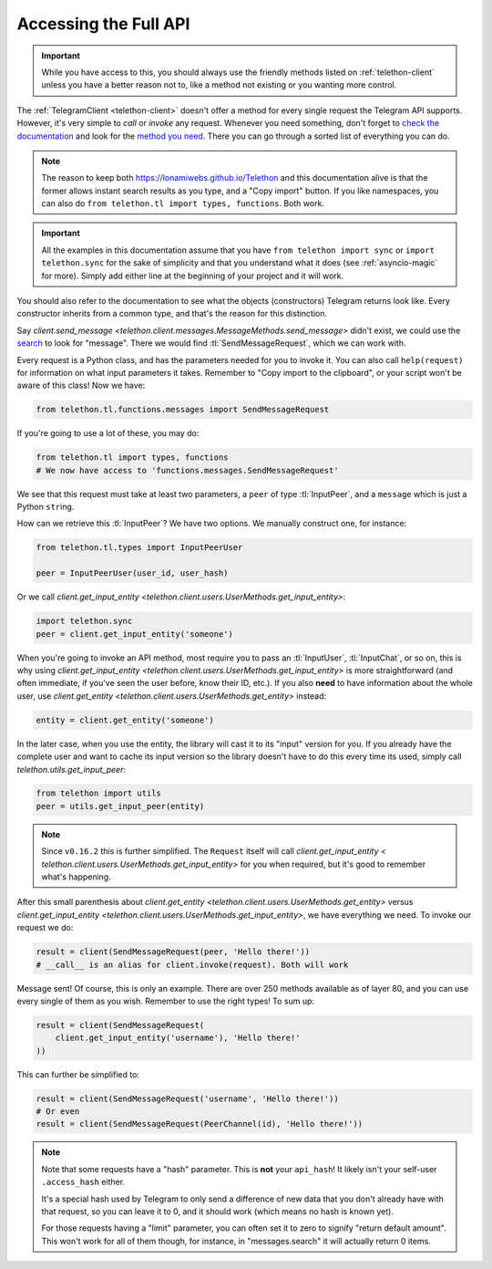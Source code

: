 .. _accessing-the-full-api:

======================
Accessing the Full API
======================

.. important::

    While you have access to this, you should always use the friendly
    methods listed on :ref:`telethon-client` unless you have a better
    reason not to, like a method not existing or you wanting more control.


The :ref:`TelegramClient <telethon-client>` doesn't offer a method for
every single request the Telegram API supports. However, it's very simple to
*call* or *invoke* any request. Whenever you need something, don't forget to
`check the documentation`__ and look for the `method you need`__. There you
can go through a sorted list of everything you can do.


.. note::

    The reason to keep both https://lonamiwebs.github.io/Telethon and this
    documentation alive is that the former allows instant search results
    as you type, and a "Copy import" button. If you like namespaces, you
    can also do ``from telethon.tl import types, functions``. Both work.


.. important::

    All the examples in this documentation assume that you have
    ``from telethon import sync`` or ``import telethon.sync``
    for the sake of simplicity and that you understand what
    it does (see :ref:`asyncio-magic` for more). Simply add
    either line at the beginning of your project and it will work.


You should also refer to the documentation to see what the objects
(constructors) Telegram returns look like. Every constructor inherits
from a common type, and that's the reason for this distinction.

Say `client.send_message
<telethon.client.messages.MessageMethods.send_message>` didn't exist,
we could use the `search`__ to look for "message". There we would find
:tl:`SendMessageRequest`, which we can work with.

Every request is a Python class, and has the parameters needed for you
to invoke it. You can also call ``help(request)`` for information on
what input parameters it takes. Remember to "Copy import to the
clipboard", or your script won't be aware of this class! Now we have:

.. code-block:: python

    from telethon.tl.functions.messages import SendMessageRequest

If you're going to use a lot of these, you may do:

.. code-block:: python

    from telethon.tl import types, functions
    # We now have access to 'functions.messages.SendMessageRequest'

We see that this request must take at least two parameters, a ``peer``
of type :tl:`InputPeer`, and a ``message`` which is just a Python
``str``\ ing.

How can we retrieve this :tl:`InputPeer`? We have two options. We manually
construct one, for instance:

.. code-block:: python

    from telethon.tl.types import InputPeerUser

    peer = InputPeerUser(user_id, user_hash)

Or we call `client.get_input_entity
<telethon.client.users.UserMethods.get_input_entity>`:

.. code-block:: python

    import telethon.sync
    peer = client.get_input_entity('someone')


When you're going to invoke an API method, most require you to pass an
:tl:`InputUser`, :tl:`InputChat`, or so on, this is why using
`client.get_input_entity <telethon.client.users.UserMethods.get_input_entity>`
is more straightforward (and often immediate, if you've seen the user before,
know their ID, etc.). If you also **need** to have information about the whole
user, use `client.get_entity <telethon.client.users.UserMethods.get_entity>`
instead:

.. code-block:: python

    entity = client.get_entity('someone')

In the later case, when you use the entity, the library will cast it to
its "input" version for you. If you already have the complete user and
want to cache its input version so the library doesn't have to do this
every time its used, simply call `telethon.utils.get_input_peer`:

.. code-block:: python

    from telethon import utils
    peer = utils.get_input_peer(entity)


.. note::

    Since ``v0.16.2`` this is further simplified. The ``Request`` itself
    will call `client.get_input_entity <
    telethon.client.users.UserMethods.get_input_entity>` for you when required,
    but it's good to remember what's happening.


After this small parenthesis about `client.get_entity
<telethon.client.users.UserMethods.get_entity>` versus
`client.get_input_entity <telethon.client.users.UserMethods.get_input_entity>`,
we have everything we need. To invoke our
request we do:

.. code-block:: python

    result = client(SendMessageRequest(peer, 'Hello there!'))
    # __call__ is an alias for client.invoke(request). Both will work

Message sent! Of course, this is only an example. There are over 250
methods available as of layer 80, and you can use every single of them
as you wish. Remember to use the right types! To sum up:

.. code-block:: python

    result = client(SendMessageRequest(
        client.get_input_entity('username'), 'Hello there!'
    ))


This can further be simplified to:

.. code-block:: python

    result = client(SendMessageRequest('username', 'Hello there!'))
    # Or even
    result = client(SendMessageRequest(PeerChannel(id), 'Hello there!'))

.. note::

    Note that some requests have a "hash" parameter. This is **not**
    your ``api_hash``! It likely isn't your self-user ``.access_hash`` either.

    It's a special hash used by Telegram to only send a difference of new data
    that you don't already have with that request, so you can leave it to 0,
    and it should work (which means no hash is known yet).

    For those requests having a "limit" parameter, you can often set it to
    zero to signify "return default amount". This won't work for all of them
    though, for instance, in "messages.search" it will actually return 0 items.


__ https://lonamiwebs.github.io/Telethon
__ https://lonamiwebs.github.io/Telethon/methods/index.html
__ https://lonamiwebs.github.io/Telethon/?q=message&redirect=no
